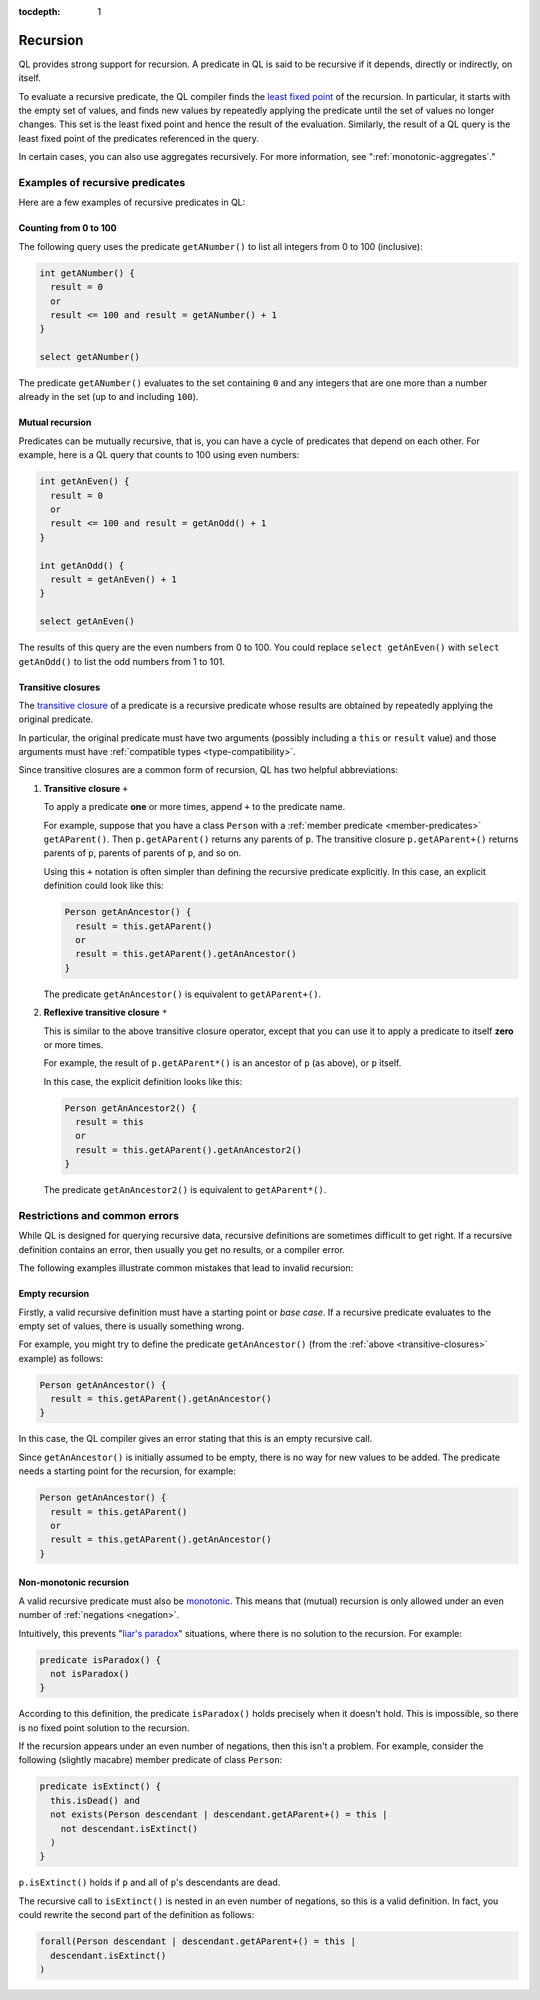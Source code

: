 :tocdepth: 1

.. index:: recursion

.. _recursion:

Recursion
#########

QL provides strong support for recursion. A predicate in QL is said to be recursive if
it depends, directly or indirectly, on itself.

To evaluate a recursive predicate, the QL compiler finds the `least fixed point
<https://en.wikipedia.org/wiki/Least_fixed_point>`_ of the recursion.
In particular, it starts with the empty set of values, and finds new values by repeatedly
applying the predicate until the set of values no longer changes. This set is the least fixed
point and hence the result of the evaluation.
Similarly, the result of a QL query is the least fixed point of the predicates referenced in
the query.

In certain cases, you can also use aggregates recursively. For more information, see ":ref:`monotonic-aggregates`."

Examples of recursive predicates
********************************

Here are a few examples of recursive predicates in QL:

Counting from 0 to 100
======================

The following query uses the predicate ``getANumber()`` to list all integers from 0 to 100
(inclusive):

.. code-block:: ql

    int getANumber() {
      result = 0
      or
      result <= 100 and result = getANumber() + 1
    }

    select getANumber()

The predicate ``getANumber()`` evaluates to the set containing ``0`` and any integers that are
one more than a number already in the set (up to and including ``100``).

Mutual recursion
================

Predicates can be mutually recursive, that is, you can have a cycle of predicates that
depend on each other. For example, here is a QL query that counts to 100 using even numbers:

.. code-block:: ql

    int getAnEven() {
      result = 0
      or
      result <= 100 and result = getAnOdd() + 1
    }

    int getAnOdd() {
      result = getAnEven() + 1
    }

    select getAnEven()

The results of this query are the even numbers from 0 to 100.
You could replace ``select getAnEven()`` with ``select getAnOdd()`` to list the odd numbers from 1 to 101.

.. index:: transitive closure
.. _transitive-closures:

Transitive closures
===================

The `transitive closure <https://en.wikipedia.org/wiki/Transitive_closure>`_
of a predicate is a recursive predicate whose results are obtained by repeatedly
applying the original predicate.

In particular, the original predicate must have two arguments (possibly including a ``this`` or
``result`` value) and those arguments must have :ref:`compatible types <type-compatibility>`.

Since transitive closures are a common form of recursion, QL has two
helpful abbreviations:

#. **Transitive closure** ``+``

   To apply a predicate **one** or more times, append ``+`` to the predicate name.

   For example, suppose that you have a class ``Person`` with a :ref:`member predicate
   <member-predicates>` ``getAParent()``. Then ``p.getAParent()`` returns any parents of ``p``.
   The transitive closure ``p.getAParent+()`` returns parents of ``p``, parents of parents of
   ``p``, and so on.

   Using this ``+`` notation is often simpler than defining the recursive predicate explicitly.
   In this case, an explicit definition could look like this:

   .. code-block:: ql

       Person getAnAncestor() {
         result = this.getAParent()
         or
         result = this.getAParent().getAnAncestor()
       }

   The predicate ``getAnAncestor()`` is equivalent to ``getAParent+()``.

#. **Reflexive transitive closure** ``*``

   This is similar to the above transitive closure operator, except that you can use it to apply a
   predicate to itself **zero** or more times.

   For example, the result of ``p.getAParent*()`` is an ancestor of ``p`` (as above), or ``p``
   itself.

   In this case, the explicit definition looks like this:

   .. code-block:: ql

       Person getAnAncestor2() {
         result = this
         or
         result = this.getAParent().getAnAncestor2()
       }

   The predicate ``getAnAncestor2()`` is equivalent to ``getAParent*()``.

Restrictions and common errors
******************************

While QL is designed for querying recursive data, recursive definitions are sometimes difficult
to get right. If a recursive definition contains an error, then usually you get no results, or
a compiler error.

The following examples illustrate common mistakes that lead to invalid recursion:

Empty recursion
===============

Firstly, a valid recursive definition must have a starting point or *base case*.
If a recursive predicate evaluates to the empty set of values, there is usually something
wrong.

For example, you might try to define the predicate ``getAnAncestor()`` (from the
:ref:`above <transitive-closures>` example) as follows:

.. code-block:: ql

    Person getAnAncestor() {
      result = this.getAParent().getAnAncestor()
    }

In this case, the QL compiler gives an error stating that this is an empty recursive call.

Since ``getAnAncestor()`` is initially assumed to be empty, there is no way for new values to
be added. The predicate needs a starting point for the recursion, for example:

.. code-block:: ql

    Person getAnAncestor() {
      result = this.getAParent()
      or
      result = this.getAParent().getAnAncestor()
    }

.. _non-monotonic-recursion:

Non-monotonic recursion
=======================

A valid recursive predicate must also be `monotonic <https://en.wikipedia.org/wiki/Monotonic_function>`_.
This means that (mutual) recursion is only allowed under an even number of :ref:`negations <negation>`.

Intuitively, this prevents "`liar's paradox <https://en.wikipedia.org/wiki/Liar_paradox>`_"
situations, where there is no solution to the recursion. For example:

.. code-block:: ql

    predicate isParadox() {
      not isParadox()
    }

According to this definition, the predicate ``isParadox()`` holds precisely when it doesn't hold.
This is impossible, so there is no fixed point solution to the recursion.

If the recursion appears under an even number of negations, then this isn't a problem.
For example, consider the following (slightly macabre) member predicate of class ``Person``:

.. code-block:: ql

    predicate isExtinct() {
      this.isDead() and
      not exists(Person descendant | descendant.getAParent+() = this |
        not descendant.isExtinct()
      )
    }

``p.isExtinct()`` holds if ``p`` and all of ``p``'s descendants are dead.

The recursive call to ``isExtinct()`` is nested in an even number of negations, so this is a
valid definition.
In fact, you could rewrite the second part of the definition as follows:

.. code-block:: ql

    forall(Person descendant | descendant.getAParent+() = this |
      descendant.isExtinct()
    )
